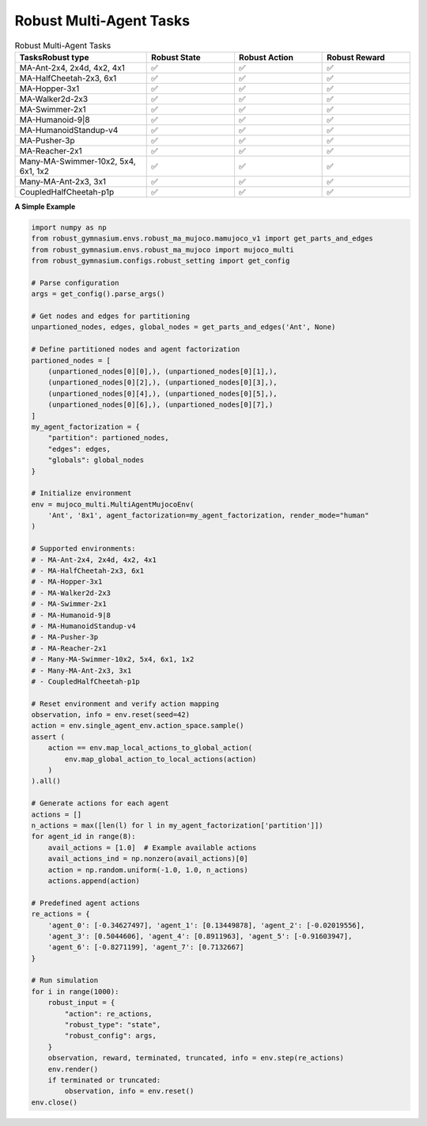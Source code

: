 .. Robust Gymnasium documentation master file, created by Robust RL Team
   sphinx-quickstart on Thu Nov 14 19:51:51 2024.
   You can adapt this file completely to your liking, but it should at least
   link back this repository and cite this work.

Robust Multi-Agent Tasks
--------------------------------

.. list-table:: Robust Multi-Agent Tasks
   :widths: 30 20 20 20
   :header-rows: 1

   * - Tasks\Robust type
     - Robust State
     - Robust Action
     - Robust Reward
   * - MA-Ant-2x4, 2x4d, 4x2, 4x1
     - ✅
     - ✅
     - ✅
   * - MA-HalfCheetah-2x3, 6x1
     - ✅
     - ✅
     - ✅
   * - MA-Hopper-3x1
     - ✅
     - ✅
     - ✅
   * - MA-Walker2d-2x3
     - ✅
     - ✅
     - ✅
   * - MA-Swimmer-2x1
     - ✅
     - ✅
     - ✅
   * - MA-Humanoid-9|8
     - ✅
     - ✅
     - ✅
   * - MA-HumanoidStandup-v4
     - ✅
     - ✅
     - ✅
   * - MA-Pusher-3p
     - ✅
     - ✅
     - ✅
   * - MA-Reacher-2x1
     - ✅
     - ✅
     - ✅
   * - Many-MA-Swimmer-10x2, 5x4, 6x1, 1x2
     - ✅
     - ✅
     - ✅
   * - Many-MA-Ant-2x3, 3x1
     - ✅
     - ✅
     - ✅
   * - CoupledHalfCheetah-p1p
     - ✅
     - ✅
     - ✅

**A Simple Example**

.. code-block:: python

    import numpy as np
    from robust_gymnasium.envs.robust_ma_mujoco.mamujoco_v1 import get_parts_and_edges
    from robust_gymnasium.envs.robust_ma_mujoco import mujoco_multi
    from robust_gymnasium.configs.robust_setting import get_config

    # Parse configuration
    args = get_config().parse_args()

    # Get nodes and edges for partitioning
    unpartioned_nodes, edges, global_nodes = get_parts_and_edges('Ant', None)    

    # Define partitioned nodes and agent factorization
    partioned_nodes = [
        (unpartioned_nodes[0][0],), (unpartioned_nodes[0][1],),
        (unpartioned_nodes[0][2],), (unpartioned_nodes[0][3],),
        (unpartioned_nodes[0][4],), (unpartioned_nodes[0][5],),
        (unpartioned_nodes[0][6],), (unpartioned_nodes[0][7],)
    ]
    my_agent_factorization = {
        "partition": partioned_nodes,
        "edges": edges,
        "globals": global_nodes
    }

    # Initialize environment
    env = mujoco_multi.MultiAgentMujocoEnv(
        'Ant', '8x1', agent_factorization=my_agent_factorization, render_mode="human"
    )

    # Supported environments:
    # - MA-Ant-2x4, 2x4d, 4x2, 4x1
    # - MA-HalfCheetah-2x3, 6x1
    # - MA-Hopper-3x1
    # - MA-Walker2d-2x3
    # - MA-Swimmer-2x1
    # - MA-Humanoid-9|8
    # - MA-HumanoidStandup-v4
    # - MA-Pusher-3p
    # - MA-Reacher-2x1
    # - Many-MA-Swimmer-10x2, 5x4, 6x1, 1x2
    # - Many-MA-Ant-2x3, 3x1
    # - CoupledHalfCheetah-p1p

    # Reset environment and verify action mapping
    observation, info = env.reset(seed=42)
    action = env.single_agent_env.action_space.sample()
    assert (
        action == env.map_local_actions_to_global_action(
            env.map_global_action_to_local_actions(action)
        )
    ).all()

    # Generate actions for each agent
    actions = []
    n_actions = max([len(l) for l in my_agent_factorization['partition']])
    for agent_id in range(8):
        avail_actions = [1.0]  # Example available actions
        avail_actions_ind = np.nonzero(avail_actions)[0]
        action = np.random.uniform(-1.0, 1.0, n_actions)
        actions.append(action)

    # Predefined agent actions
    re_actions = {
        'agent_0': [-0.34627497], 'agent_1': [0.13449878], 'agent_2': [-0.02019556],
        'agent_3': [0.5044606], 'agent_4': [0.8911963], 'agent_5': [-0.91603947],
        'agent_6': [-0.8271199], 'agent_7': [0.7132667]
    }

    # Run simulation
    for i in range(1000):
        robust_input = {
            "action": re_actions,
            "robust_type": "state",
            "robust_config": args,
        }
        observation, reward, terminated, truncated, info = env.step(re_actions)
        env.render()
        if terminated or truncated:
            observation, info = env.reset()
    env.close()


.. `Github <https://github.com/SafeRL-Lab/Robust-Gymnasium>`__

.. `Contribute to the Docs <https://github.com/PKU-Alignment/safety-gymnasium/blob/main/CONTRIBUTING.md>`__